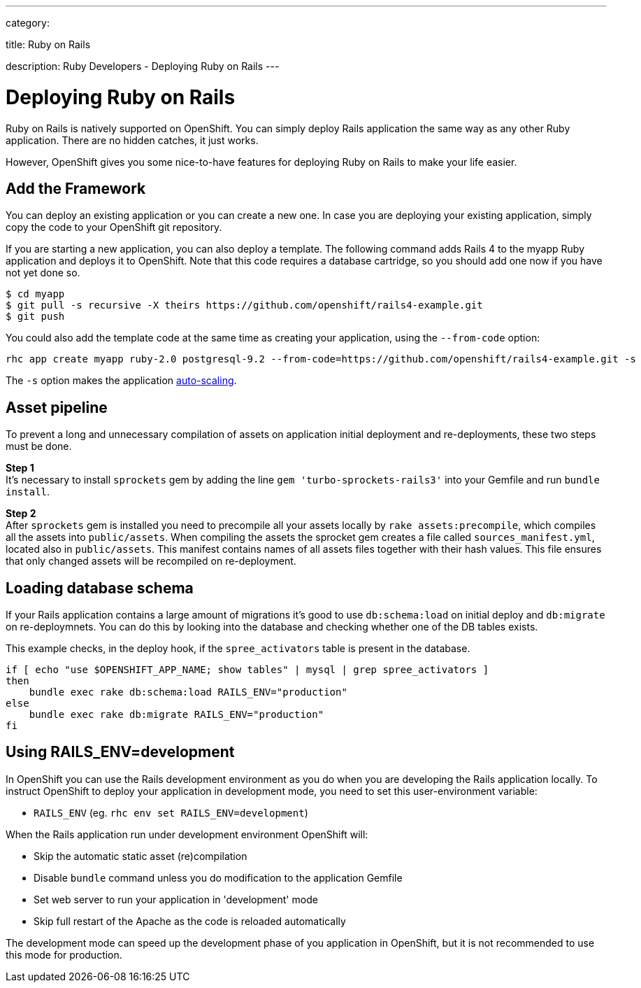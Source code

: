 ---

category:


title: Ruby on Rails

description: Ruby Developers - Deploying Ruby on Rails
---


[float]
= Deploying Ruby on Rails

[.lead]
Ruby on Rails is natively supported on OpenShift. You can simply deploy Rails application the same way as any other Ruby application. There are no hidden catches, it just works.

However, OpenShift gives you some nice-to-have features for deploying Ruby on Rails to make your life easier.

== Add the Framework

You can deploy an existing application or you can create a new one. In case you are deploying your existing application, simply copy the code to your OpenShift git repository.

If you are starting a new application, you can also deploy a template. The following command adds Rails 4 to the myapp Ruby application and deploys it to OpenShift. Note that this code requires a database cartridge, so you should add one now if you have not yet done so.

[source, console]
--
$ cd myapp
$ git pull -s recursive -X theirs https://github.com/openshift/rails4-example.git
$ git push
--

You could also add the template code at the same time as creating your application, using the `--from-code` option:

[source, console]
--
rhc app create myapp ruby-2.0 postgresql-9.2 --from-code=https://github.com/openshift/rails4-example.git -s
--

The `-s` option makes the application link:/managing-your-applications/scaling.html[auto-scaling].

== Asset pipeline

To prevent a long and unnecessary compilation of assets on application initial deployment and re-deployments, these two steps must be done.

*Step 1* +
It's necessary to install `sprockets` gem by adding the line `gem 'turbo-sprockets-rails3'` into your Gemfile and run `bundle install`.

*Step 2* +
After `sprockets` gem is installed you need to precompile all your assets locally by `rake assets:precompile`, which compiles all the assets into `public/assets`. When compiling the assets the sprocket gem creates a file called `sources_manifest.yml`, located also in `public/assets`. This manifest contains names of all assets files together with their hash values. This file ensures that only changed assets will be recompiled on re-deployment.

== Loading database schema

If your Rails application contains a large amount of migrations it's good to use `db:schema:load` on initial deploy and `db:migrate` on re-deploymnets. You can do this by looking into the database and checking whether one of the DB tables exists.

This example checks, in the deploy hook, if the `spree_activators` table is present in the database.
[source, ruby]
--
if [ echo "use $OPENSHIFT_APP_NAME; show tables" | mysql | grep spree_activators ]
then
    bundle exec rake db:schema:load RAILS_ENV="production"
else
    bundle exec rake db:migrate RAILS_ENV="production"
fi
--

== Using RAILS_ENV=development

In OpenShift you can use the Rails development environment as you do when you
are developing the Rails application locally. To instruct OpenShift to deploy
your application in development mode, you need to set this user-environment
variable:

* `RAILS_ENV` (eg. `rhc env set RAILS_ENV=development`)

When the Rails application run under development environment OpenShift will:

* Skip the automatic static asset (re)compilation
* Disable `bundle` command unless you do modification to the application Gemfile
* Set web server to run your application in 'development' mode
* Skip full restart of the Apache as the code is reloaded automatically

The development mode can speed up the development phase of you application in
OpenShift, but it is not recommended to use this mode for production.

